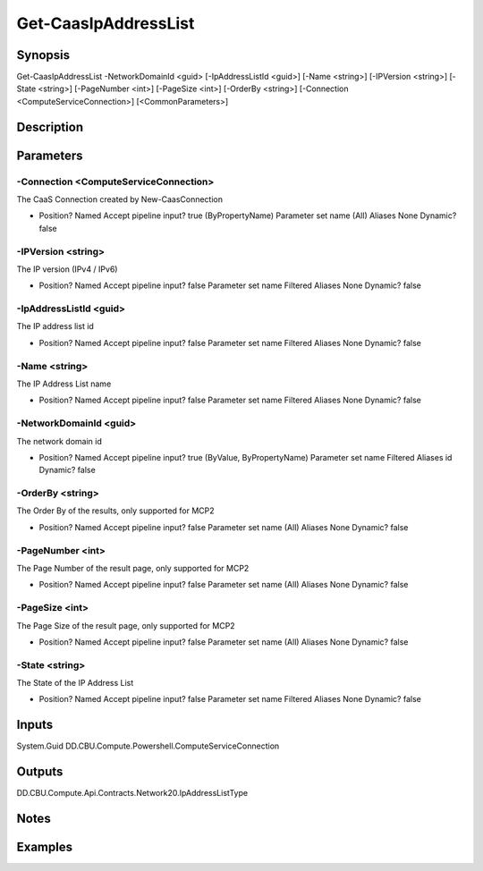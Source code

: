 ﻿
Get-CaasIpAddressList
===================

Synopsis
--------

.. code-block:: powershell
    
    
Get-CaasIpAddressList -NetworkDomainId <guid> [-IpAddressListId <guid>] [-Name <string>] [-IPVersion <string>] [-State <string>] [-PageNumber <int>] [-PageSize <int>] [-OrderBy <string>] [-Connection <ComputeServiceConnection>] [<CommonParameters>]





Description
-----------



Parameters
----------




-Connection <ComputeServiceConnection>
~~~~~~~~~

The CaaS Connection created by New-CaasConnection

*     Position?                    Named     Accept pipeline input?       true (ByPropertyName)     Parameter set name           (All)     Aliases                      None     Dynamic?                     false





-IPVersion <string>
~~~~~~~~~

The IP version (IPv4 / IPv6)

*     Position?                    Named     Accept pipeline input?       false     Parameter set name           Filtered     Aliases                      None     Dynamic?                     false





-IpAddressListId <guid>
~~~~~~~~~

The IP address list id

*     Position?                    Named     Accept pipeline input?       false     Parameter set name           Filtered     Aliases                      None     Dynamic?                     false





-Name <string>
~~~~~~~~~

The IP Address List name

*     Position?                    Named     Accept pipeline input?       false     Parameter set name           Filtered     Aliases                      None     Dynamic?                     false





-NetworkDomainId <guid>
~~~~~~~~~

The network domain id

*     Position?                    Named     Accept pipeline input?       true (ByValue, ByPropertyName)     Parameter set name           Filtered     Aliases                      id     Dynamic?                     false





-OrderBy <string>
~~~~~~~~~

The Order By of the results, only supported for MCP2

*     Position?                    Named     Accept pipeline input?       false     Parameter set name           (All)     Aliases                      None     Dynamic?                     false





-PageNumber <int>
~~~~~~~~~

The Page Number of the result page, only supported for MCP2

*     Position?                    Named     Accept pipeline input?       false     Parameter set name           (All)     Aliases                      None     Dynamic?                     false





-PageSize <int>
~~~~~~~~~

The Page Size of the result page, only supported for MCP2

*     Position?                    Named     Accept pipeline input?       false     Parameter set name           (All)     Aliases                      None     Dynamic?                     false





-State <string>
~~~~~~~~~

The State of the IP Address List

*     Position?                    Named     Accept pipeline input?       false     Parameter set name           Filtered     Aliases                      None     Dynamic?                     false





Inputs
------

System.Guid
DD.CBU.Compute.Powershell.ComputeServiceConnection


Outputs
-------

DD.CBU.Compute.Api.Contracts.Network20.IpAddressListType


Notes
-----



Examples
---------


